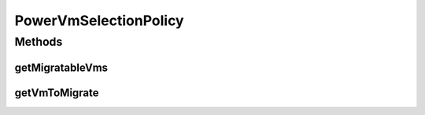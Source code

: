 .. java:import:: java.util List

.. java:import:: java.util.stream Collectors

.. java:import:: org.cloudbus.cloudsim.hosts.power PowerHost

.. java:import:: org.cloudbus.cloudsim.vms.power PowerVm

.. java:import:: org.cloudbus.cloudsim.vms Vm

PowerVmSelectionPolicy
======================

.. java:package:: org.cloudbus.cloudsim.selectionpolicies.power
   :noindex:

.. java:type:: public abstract class PowerVmSelectionPolicy

   An abstract VM selection policy used to select VMs from a list of migratable VMs. The selection is defined by sub classes. If you are using any algorithms, policies or workload included in the power package please cite the following paper:

   ..

   * \ `Anton Beloglazov, and Rajkumar Buyya, "Optimal Online Deterministic Algorithms and Adaptive Heuristics for Energy and Performance Efficient Dynamic Consolidation of Virtual Machines in Cloud Data Centers", Concurrency and Computation: Practice and Experience (CCPE), Volume 24, Issue 13, Pages: 1397-1420, John Wiley & Sons, Ltd, New York, USA, 2012 <http://dx.doi.org/10.1002/cpe.1867>`_\

   :author: Anton Beloglazov

Methods
-------
getMigratableVms
^^^^^^^^^^^^^^^^

.. java:method:: protected List<PowerVm> getMigratableVms(PowerHost host)
   :outertype: PowerVmSelectionPolicy

   Gets the list of migratable VMs from a given host.

   :param host: the host to get VMs to migrate from
   :return: the list of migratable VMs

getVmToMigrate
^^^^^^^^^^^^^^

.. java:method:: public abstract Vm getVmToMigrate(PowerHost host)
   :outertype: PowerVmSelectionPolicy

   Gets a VM to migrate from a given host.

   :param host: the host to get a Vm to migrate from
   :return: the vm to migrate or \ :java:ref:`Vm.NULL`\  if there is not Vm to migrate


